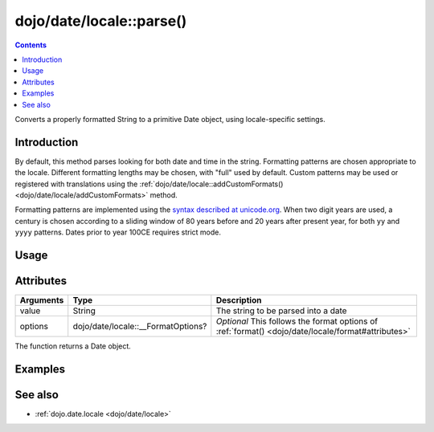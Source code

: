.. _dojo/date/locale/parse:

=========================
dojo/date/locale::parse()
=========================

.. contents ::
   :depth: 2

Converts a properly formatted String to a primitive Date object, using locale-specific settings.

Introduction
============

By default, this method parses looking for both date and time in the string. Formatting patterns are chosen appropriate
to the locale. Different formatting lengths may be chosen, with "full" used by default. Custom patterns may be used or
registered with translations using the :ref:`dojo/date/locale::addCustomFormats() <dojo/date/locale/addCustomFormats>`
method.

Formatting patterns are implemented using the `syntax described at unicode.org <http://www.unicode.org/reports/tr35/tr35-4.html#Date_Format_Patterns>`_. When two digit years are used, a century is
chosen according to a sliding window of 80 years before and 20 years after present year, for both ``yy`` and ``yyyy``
patterns. Dates prior to year 100CE requires strict mode.

Usage
=====

.. js ::

  require(["dojo/date/locale"], function(locale){
    // Parse a full date time in the current locale
    locale.parse("Tuesday, 13 January 2010 12:43:06 GMT-0:00");
    
    // Parse a short date in a specific locale
    locale.parser("13/01/2010", {
      locale: "en-gb",
      formatLength: "short",
      selector: "date"
    });
  });

Attributes
==========

========= ================================== ====================================================
Arguments Type                               Description
========= ================================== ====================================================
value     String                             The string to be parsed into a date
options   dojo/date/locale::__FormatOptions? *Optional* This follows the format options of 
                                             :ref:`format() <dojo/date/locale/format#attributes>`
========= ================================== ====================================================

The function returns a Date object.

Examples
========

.. code-example ::
  :djConfig: async: true, parseOnLoad: false

  .. js ::

    require(["dojo/date/locale", "dojo/dom", "dojo/domReady!"],
    function(locale, dom){
      var output = locale.parse("13/01/2010", {
        locale: "en-gb",
        formatLength: "short",
        selector: "date"
      });
      dom.byId("output").innerHTML = output.toUTCString();
    });

  .. html ::

    <strong>Output:</strong>
    <div id="output"></div>

See also
========

* :ref:`dojo.date.locale <dojo/date/locale>`

.. api-link :: dojo.date.locale.parse